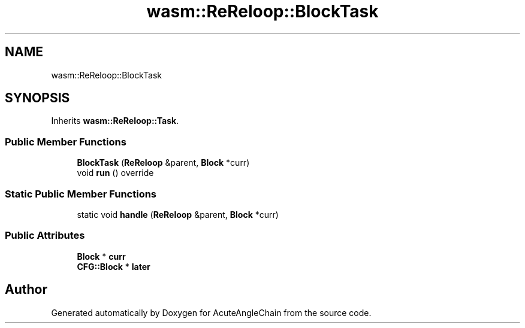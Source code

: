 .TH "wasm::ReReloop::BlockTask" 3 "Sun Jun 3 2018" "AcuteAngleChain" \" -*- nroff -*-
.ad l
.nh
.SH NAME
wasm::ReReloop::BlockTask
.SH SYNOPSIS
.br
.PP
.PP
Inherits \fBwasm::ReReloop::Task\fP\&.
.SS "Public Member Functions"

.in +1c
.ti -1c
.RI "\fBBlockTask\fP (\fBReReloop\fP &parent, \fBBlock\fP *curr)"
.br
.ti -1c
.RI "void \fBrun\fP () override"
.br
.in -1c
.SS "Static Public Member Functions"

.in +1c
.ti -1c
.RI "static void \fBhandle\fP (\fBReReloop\fP &parent, \fBBlock\fP *curr)"
.br
.in -1c
.SS "Public Attributes"

.in +1c
.ti -1c
.RI "\fBBlock\fP * \fBcurr\fP"
.br
.ti -1c
.RI "\fBCFG::Block\fP * \fBlater\fP"
.br
.in -1c

.SH "Author"
.PP 
Generated automatically by Doxygen for AcuteAngleChain from the source code\&.

